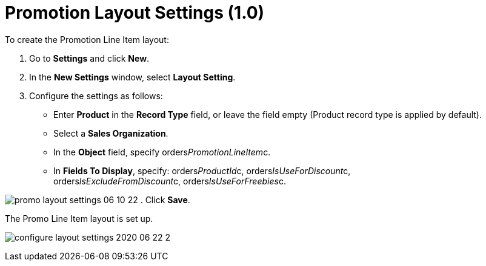 = Promotion Layout Settings (1.0)

To create the Promotion Line Item layout:

. Go to *Settings* and click *New*.
. In the *New Settings* window, select *Layout Setting*.
. Configure the settings as follows:
* Enter *Product* in the *Record Type* field, or leave the field empty
(Product record type is applied by default).
* Select a *Sales Organization*.
* In the *Object* field, specify
[.apiobject]#orders__PromotionLineItem__c#.
* In *Fields To Display*, specify:
[.apiobject]#orders__ProductId__c,
orders__IsUseForDiscount__c,
orders__IsExcludeFromDiscount__c, orders__IsUseForFreebies__c.#

image:promo-layout-settings-06-10-22.png[]
. Click *Save*.

The Promo Line Item layout is set up.

image:configure-layout-settings-2020-06-22-2.png[]
